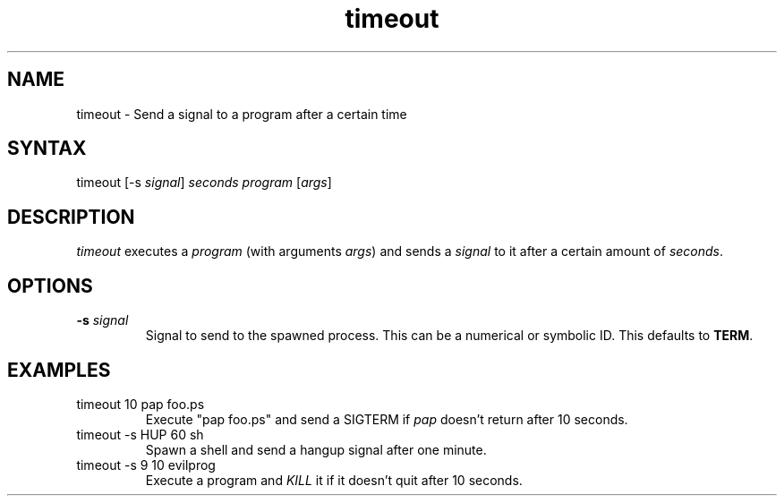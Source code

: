 .TH timeout 1  19\ Jul\ 2001 "Netatalk 2.0-alpha2"The\ Netatalk\ Project 
.SH NAME
timeout \- Send a signal to a program after a certain time
.SH SYNTAX
timeout [\-s \fIsignal\fR] \fIseconds\fR \fIprogram\fR [\fIargs\fR]
.SH DESCRIPTION
\fItimeout\fR executes a \fIprogram\fR (with arguments \fIargs\fR)
and sends a \fIsignal\fR to it after a certain
amount of \fIseconds\fR.
.SH OPTIONS
.TP 
\fB\-s\fR \fIsignal\fR
Signal to send to the spawned process. This can be a numerical
or symbolic ID. This defaults to \fBTERM\fR.
.SH EXAMPLES
.TP 
timeout 10 pap foo.ps
Execute "pap foo.ps" and send a SIGTERM
if \fIpap\fR doesn't return after 10
seconds.
.TP 
timeout \-s HUP 60 sh
Spawn a shell and send a hangup signal after one minute.
.TP 
timeout \-s 9 10 evilprog
Execute a program and \fIKILL\fR it
if it doesn't quit after 10 seconds.
